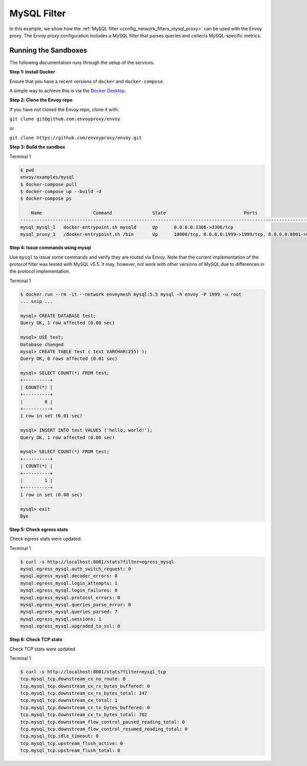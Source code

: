 .. _install_sandboxes_mysql:

MySQL Filter
============

In this example, we show how the :ref:`MySQL filter <config_network_filters_mysql_proxy>` can be used with the Envoy proxy. The Envoy proxy configuration includes a MySQL filter that parses queries and collects MySQL-specific
metrics.


Running the Sandboxes
~~~~~~~~~~~~~~~~~~~~~

The following documentation runs through the setup of the services.

**Step 1: Install Docker**

Ensure that you have a recent versions of ``docker`` and ``docker-compose``.

A simple way to achieve this is via the `Docker Desktop <https://www.docker.com/products/docker-desktop>`_.

**Step 2: Clone the Envoy repo**

If you have not cloned the Envoy repo, clone it with:

``git clone git@github.com:envoyproxy/envoy``

or

``git clone https://github.com/envoyproxy/envoy.git``

**Step 3: Build the sandbox**

Terminal 1

.. code-block:: console

  $ pwd
  envoy/examples/mysql
  $ docker-compose pull
  $ docker-compose up --build -d
  $ docker-compose ps

      Name                   Command               State                             Ports
  ------------------------------------------------------------------------------------------------------------------
  mysql_mysql_1   docker-entrypoint.sh mysqld      Up      0.0.0.0:3306->3306/tcp
  mysql_proxy_1   /docker-entrypoint.sh /bin       Up      10000/tcp, 0.0.0.0:1999->1999/tcp, 0.0.0.0:8001->8001/tcp


**Step 4: Issue commands using mysql**

Use ``mysql`` to issue some commands and verify they are routed via Envoy. Note
that the current implementation of the protocol filter was tested with MySQL
v5.5. It may, however, not work with other versions of MySQL due to differences
in the protocol implementation.

Terminal 1

.. code-block:: console

  $ docker run --rm -it --network envoymesh mysql:5.5 mysql -h envoy -P 1999 -u root
  ... snip ...

  mysql> CREATE DATABASE test;
  Query OK, 1 row affected (0.00 sec)

  mysql> USE test;
  Database changed
  mysql> CREATE TABLE test ( text VARCHAR(255) );
  Query OK, 0 rows affected (0.01 sec)

  mysql> SELECT COUNT(*) FROM test;
  +----------+
  | COUNT(*) |
  +----------+
  |        0 |
  +----------+
  1 row in set (0.01 sec)

  mysql> INSERT INTO test VALUES ('hello, world!');
  Query OK, 1 row affected (0.00 sec)

  mysql> SELECT COUNT(*) FROM test;
  +----------+
  | COUNT(*) |
  +----------+
  |        1 |
  +----------+
  1 row in set (0.00 sec)

  mysql> exit
  Bye

**Step 5: Check egress stats**

Check egress stats were updated.

Terminal 1

.. code-block:: console

  $ curl -s http://localhost:8001/stats?filter=egress_mysql
  mysql.egress_mysql.auth_switch_request: 0
  mysql.egress_mysql.decoder_errors: 0
  mysql.egress_mysql.login_attempts: 1
  mysql.egress_mysql.login_failures: 0
  mysql.egress_mysql.protocol_errors: 0
  mysql.egress_mysql.queries_parse_error: 0
  mysql.egress_mysql.queries_parsed: 7
  mysql.egress_mysql.sessions: 1
  mysql.egress_mysql.upgraded_to_ssl: 0

**Step 6: Check TCP stats**

Check TCP stats were updated.

Terminal 1

.. code-block:: console

  $ curl -s http://localhost:8001/stats?filter=mysql_tcp
  tcp.mysql_tcp.downstream_cx_no_route: 0
  tcp.mysql_tcp.downstream_cx_rx_bytes_buffered: 0
  tcp.mysql_tcp.downstream_cx_rx_bytes_total: 347
  tcp.mysql_tcp.downstream_cx_total: 1
  tcp.mysql_tcp.downstream_cx_tx_bytes_buffered: 0
  tcp.mysql_tcp.downstream_cx_tx_bytes_total: 702
  tcp.mysql_tcp.downstream_flow_control_paused_reading_total: 0
  tcp.mysql_tcp.downstream_flow_control_resumed_reading_total: 0
  tcp.mysql_tcp.idle_timeout: 0
  tcp.mysql_tcp.upstream_flush_active: 0
  tcp.mysql_tcp.upstream_flush_total: 0
